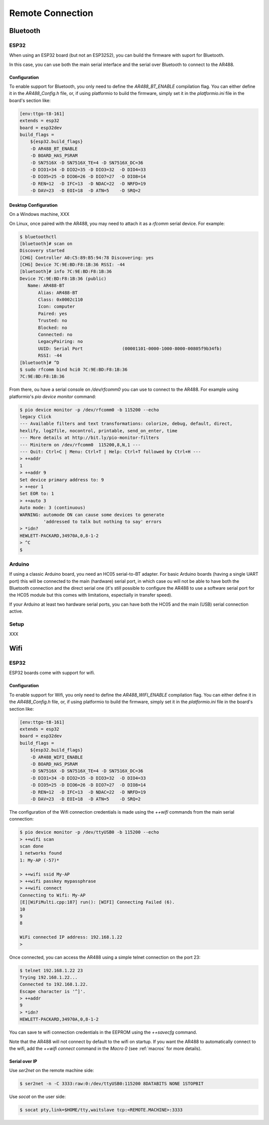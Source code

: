 .. _Remote Connection:

===================
 Remote Connection
===================

Bluetooth
=========

ESP32
-----

When using an ESP32 board (but not an ESP32S2), you can build the firmware with suport
for Bluetooth.

In this case, you can use both the main serial interface and the serial over Bluetooth
to connect to the AR488.

Configuration
+++++++++++++

To enable support for Bluetooth, you only need to define the `AR488_BT_ENABLE`
compilation flag. You can either define it in the `AR488_Config.h` file, or, if using
platformio to build the firmware, simply set it in the `platformio.ini` file in the
board's section like:

.. code-block:: ini

   [env:ttgo-t8-161]
   extends = esp32
   board = esp32dev
   build_flags =
       ${esp32.build_flags}
       -D AR488_BT_ENABLE
       -D BOARD_HAS_PSRAM
       -D SN7516X -D SN7516X_TE=4 -D SN7516X_DC=36
       -D DIO1=34 -D DIO2=35 -D DIO3=32  -D DIO4=33
       -D DIO5=25 -D DIO6=26 -D DIO7=27  -D DIO8=14
       -D REN=12  -D IFC=13  -D NDAC=22  -D NRFD=19
       -D DAV=23  -D EOI=18  -D ATN=5    -D SRQ=2

Desktop Configuration
+++++++++++++++++++++

On a Windows machine, XXX

On Linux, once paired with the AR488, you may need to attach it as a `rfcomm` serial
device. For example:

.. code-block:: bash

   $ bluetoothctl
   [bluetooth]# scan on
   Discovery started
   [CHG] Controller A0:C5:89:B5:94:78 Discovering: yes
   [CHG] Device 7C:9E:BD:F8:1B:36 RSSI: -44
   [bluetooth]# info 7C:9E:BD:F8:1B:36
   Device 7C:9E:BD:F8:1B:36 (public)
      Name: AR488-BT
	  Alias: AR488-BT
	  Class: 0x0002c110
	  Icon: computer
	  Paired: yes
	  Trusted: no
	  Blocked: no
	  Connected: no
	  LegacyPairing: no
	  UUID: Serial Port               (00001101-0000-1000-8000-00805f9b34fb)
	  RSSI: -44
   [bluetooth]# ^D
   $ sudo rfcomm bind hci0 7C:9E:BD:F8:1B:36
   7C:9E:BD:F8:1B:36

From there, ou have a serial console on `/dev/rfcomm0` you can use to connect to the
AR488. For example using platformio's `pio device monitor` command:

.. code-block:: bash

   $ pio device monitor -p /dev/rfcomm0 -b 115200 --echo
   legacy Click
   --- Available filters and text transformations: colorize, debug, default, direct,
   hexlify, log2file, nocontrol, printable, send_on_enter, time
   --- More details at http://bit.ly/pio-monitor-filters
   --- Miniterm on /dev/rfcomm0  115200,8,N,1 ---
   --- Quit: Ctrl+C | Menu: Ctrl+T | Help: Ctrl+T followed by Ctrl+H ---
   > ++addr
   1
   > ++addr 9
   Set device primary address to: 9
   > ++eor 1
   Set EOR to: 1
   > ++auto 3
   Auto mode: 3 (continuous)
   WARNING: automode ON can cause some devices to generate
            'addressed to talk but nothing to say' errors
   > *idn?
   HEWLETT-PACKARD,34970A,0,8-1-2
   > ^C
   $



Arduino
-------

If using a classic Arduino board, you need an HC05 serial-to-BT adapter. For basic
Arduino boards (having a single UART port) this will be connected to the main (hardware)
serial port, in which case ou will not be able to have both the Bluetooth connection and
the direct serial one (it's still possible to configure the AR488 to use a software
serial port for the HC05 module but this comes with limitations, espectially in transfer
speed).

If your Arduino at least two hardware serial ports, you can have both the HC05 and the
main (USB) serial connection active.

Setup
-----

XXX



Wifi
====

ESP32
-----

ESP32 boards come with support for wifi.


Configuration
+++++++++++++

To enable support for Wifi, you only need to define the `AR488_WIFI_ENABLE`
compilation flag. You can either define it in the `AR488_Config.h` file, or, if using
platformio to build the firmware, simply set it in the `platformio.ini` file in the
board's section like:

.. code-block:: ini

   [env:ttgo-t8-161]
   extends = esp32
   board = esp32dev
   build_flags =
       ${esp32.build_flags}
       -D AR488_WIFI_ENABLE
       -D BOARD_HAS_PSRAM
       -D SN7516X -D SN7516X_TE=4 -D SN7516X_DC=36
       -D DIO1=34 -D DIO2=35 -D DIO3=32  -D DIO4=33
       -D DIO5=25 -D DIO6=26 -D DIO7=27  -D DIO8=14
       -D REN=12  -D IFC=13  -D NDAC=22  -D NRFD=19
       -D DAV=23  -D EOI=18  -D ATN=5    -D SRQ=2

The configuration of the Wifi connection credentials is made using the `++wifi` commands
from the main serial connection:


.. code-block:: bash

   $ pio device monitor -p /dev/ttyUSB0 -b 115200 --echo
   > ++wifi scan
   scan done
   1 networks found
   1: My-AP (-57)*

   > ++wifi ssid My-AP
   > ++wifi passkey mypassphrase
   > ++wifi connect
   Connecting to Wifi: My-AP
   [E][WiFiMulti.cpp:187] run(): [WIFI] Connecting Failed (6).
   10
   9
   8

   WiFi connected IP address: 192.168.1.22
   >

Once connected, you can access the AR488 using a simple telnet connection on the port
23:

.. code-block:: bash

   $ telnet 192.168.1.22 23
   Trying 192.168.1.22...
   Connected to 192.168.1.22.
   Escape character is '^]'.
   > ++addr
   9
   > *idn?
   HEWLETT-PACKARD,34970A,0,8-1-2


You can save te wifi connection credentials in the EEPROM using the `++savecfg` command.

Note that the AR488 will not connect by default to the wifi on startup. If you want the
AR488 to automatically connect to the wifi, add the `++wifi connect` command in the
`Macro 0` (see :ref:`macros` for more details).

Serial over IP
++++++++++++++

Use `ser2net` on the remote machine side:

.. code-block:: bash

   $ ser2net -n -C 3333:raw:0:/dev/ttyUSB0:115200 8DATABITS NONE 1STOPBIT

Use `socat` on the user side:

.. code-block:: bash

   $ socat pty,link=$HOME/tty,waitslave tcp:<REMOTE.MACHINE>:3333
